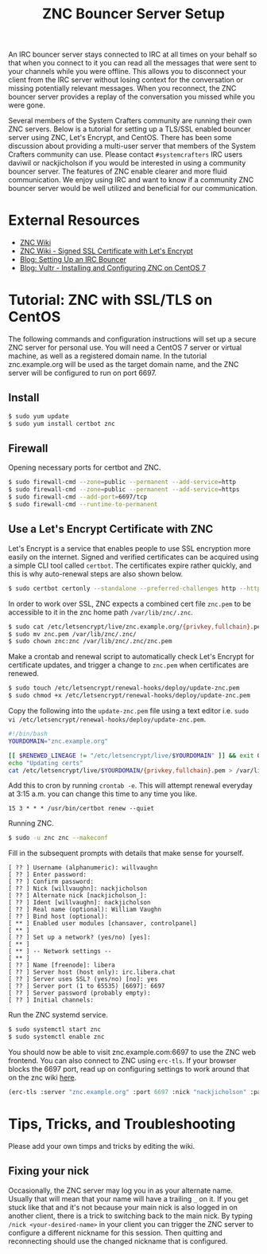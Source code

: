 #+TITLE: ZNC Bouncer Server Setup

An IRC bouncer server stays connected to IRC at all times on your behalf so that when you connect to it you can read all the messages that were sent to your channels while you were offline. This allows you to disconnect your client from the IRC server without losing context for the conversation or missing potentially relevant messages. When you reconnect, the ZNC bouncer server provides a replay of the conversation you missed while you were gone.

Several members of the System Crafters community are running their own ZNC servers. Below is a tutorial for setting up a TLS/SSL enabled bouncer server using ZNC, Let's Encrypt, and CentOS. There has been some discussion about providing a multi-user server that members of the System Crafters community can use. Please contact =#systemcrafters= IRC users daviwil or nackjicholson if you would be interested in using a community bouncer server. The features of ZNC enable clearer and more fluid communication. We enjoy using IRC and want to know if a community ZNC bouncer server would be well utilized and beneficial for our communication.

* External Resources

- [[https://wiki.znc.in/ZNC][ZNC Wiki]]
- [[https://wiki.znc.in/Signed_SSL_certificate#LetsEncrypt][ZNC Wiki - Signed SSL Certificate with Let's Encrypt]]
- [[https://sgfault.com/2018/07/28/irc-bouncer-setup.html][Blog: Setting Up an IRC Bouncer]]
- [[https://www.vultr.com/docs/installing-and-configuring-znc-on-centos-7][Blog: Vultr - Installing and Configuring ZNC on CentOS 7]]

* Tutorial: ZNC with SSL/TLS on CentOS

The following commands and configuration instructions will set up a secure ZNC server for personal use. You will need a CentOS 7 server or virtual machine, as well as a registered domain name. In the tutorial znc.example.org will be used as the target domain name, and the ZNC server will be configured to run on port 6697.

** Install

#+begin_src sh :eval never
$ sudo yum update
$ sudo yum install certbot znc
#+end_src

** Firewall

Opening necessary ports for certbot and ZNC.

#+begin_src sh :eval never
$ sudo firewall-cmd --zone=public --permanent --add-service=http
$ sudo firewall-cmd --zone=public --permanent --add-service=https
$ sudo firewall-cmd --add-port=6697/tcp
$ sudo firewall-cmd --runtime-to-permanent
#+end_src

** Use a Let's Encrypt Certificate with ZNC

Let's Encrypt is a service that enables people to use SSL encryption more easily on the internet. Signed and verified certificates can be acquired using a simple CLI tool called =certbot=. The certificates expire rather quickly, and this is why auto-renewal steps are also shown below.

#+begin_src sh :eval never
$ sudo certbot certonly --standalone --preferred-challenges http --http-01-port 80 -d znc.example.org
#+end_src

In order to work over SSL, ZNC expects a combined cert file =znc.pem= to be accessible to it in the znc home path =/var/lib/znc/.znc=.

#+begin_src sh :eval never
$ sudo cat /etc/letsencrypt/live/znc.example.org/{privkey,fullchain}.pem > znc.pem
$ sudo mv znc.pem /var/lib/znc/.znc/
$ sudo chown znc:znc /var/lib/znc/.znc/znc.pem
#+end_src

Make a crontab and renewal script to automatically check Let's Encrypt for certificate updates, and trigger a change to =znc.pem= when certificates are renewed.

#+begin_src sh :eval never
$ sudo touch /etc/letsencrypt/renewal-hooks/deploy/update-znc.pem
$ sudo chmod +x /etc/letsencrypt/renewal-hooks/deploy/update-znc.pem
#+end_src

Copy the following into the =update-znc.pem= file using a text editor i.e. =sudo vi /etc/letsencrypt/renewal-hooks/deploy/update-znc.pem=.

#+begin_src bash :eval never
#!/bin/bash
YOURDOMAIN="znc.example.org"

[[ $RENEWED_LINEAGE != "/etc/letsencrypt/live/$YOURDOMAIN" ]] && exit 0
echo "Updating certs"
cat /etc/letsencrypt/live/$YOURDOMAIN/{privkey,fullchain}.pem > /var/lib/znc/.znc/znc.pem
#+end_src

Add this to cron by running ~crontab -e~. This will attempt renewal everyday at 3:15 a.m. you can change this time to any time you like.

#+begin_src
15 3 * * * /usr/bin/certbot renew --quiet
#+end_src

Running ZNC.

#+begin_src sh :eval never
$ sudo -u znc znc --makeconf
#+end_src

Fill in the subsequent prompts with details that make sense for yourself.

#+begin_src
[ ?? ] Username (alphanumeric): willvaughn
[ ?? ] Enter password:
[ ?? ] Confirm password:
[ ?? ] Nick [willvaughn]: nackjicholson
[ ?? ] Alternate nick [nackjicholson_]:
[ ?? ] Ident [willvaughn]: nackjicholson
[ ?? ] Real name (optional): William Vaughn
[ ?? ] Bind host (optional):
[ ** ] Enabled user modules [chansaver, controlpanel]
[ ** ]
[ ?? ] Set up a network? (yes/no) [yes]:
[ ** ]
[ ** ] -- Network settings --
[ ** ]
[ ?? ] Name [freenode]: libera
[ ?? ] Server host (host only): irc.libera.chat
[ ?? ] Server uses SSL? (yes/no) [no]: yes
[ ?? ] Server port (1 to 65535) [6697]: 6697
[ ?? ] Server password (probably empty):
[ ?? ] Initial channels:
#+end_src

Run the ZNC systemd service.

#+begin_src sh :eval never
$ sudo systemctl start znc
$ sudo systemctl enable znc
#+end_src

You should now be able to visit znc.example.com:6697 to use the ZNC web frontend. You can also connect to ZNC using =erc-tls=. If your browser blocks the 6697 port, read up on configuring settings to work around that on the znc wiki [[https://wiki.znc.in/FAQ#How_can_I_access_webadmin_with_my_browser.3F][here]].

#+begin_src emacs-lisp :eval never
(erc-tls :server "znc.example.org" :port 6697 :nick "nackjicholson" :password "willvaughn/libera:<my-znc-user-password>")
#+end_src
* Tips, Tricks, and Troubleshooting
Please add your own timps and tricks by editing the wiki.

** Fixing your nick

Occasionally, the ZNC server may log you in as your alternate name. Usually that will mean that your name will have a trailing =_= on it. If you get stuck like that and it's not because your main nick is also logged in on another client, there is a trick to switching back to the main nick. By typing ~/nick <your-desired-name>~ in your client you can trigger the ZNC server to configure a different nickname for this session. Then quitting and reconnecting should use the changed nickname that is configured.

